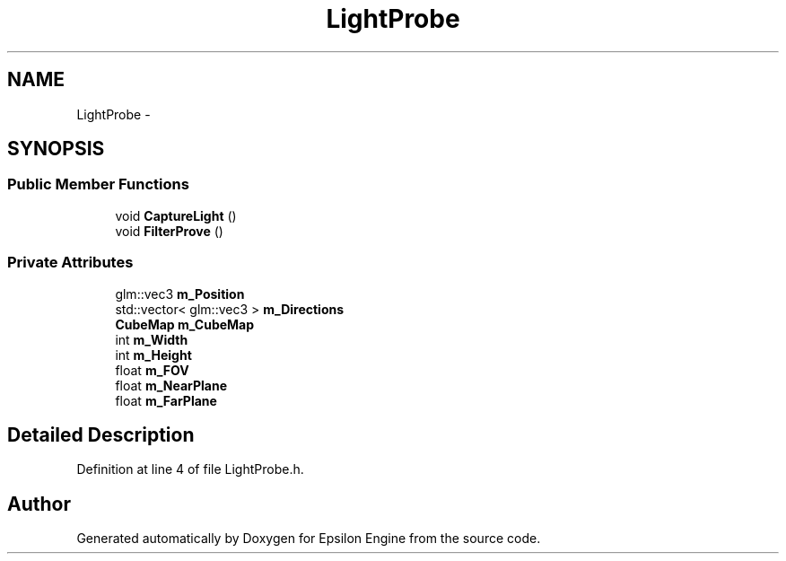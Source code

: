 .TH "LightProbe" 3 "Wed Mar 6 2019" "Version 1.0" "Epsilon Engine" \" -*- nroff -*-
.ad l
.nh
.SH NAME
LightProbe \- 
.SH SYNOPSIS
.br
.PP
.SS "Public Member Functions"

.in +1c
.ti -1c
.RI "void \fBCaptureLight\fP ()"
.br
.ti -1c
.RI "void \fBFilterProve\fP ()"
.br
.in -1c
.SS "Private Attributes"

.in +1c
.ti -1c
.RI "glm::vec3 \fBm_Position\fP"
.br
.ti -1c
.RI "std::vector< glm::vec3 > \fBm_Directions\fP"
.br
.ti -1c
.RI "\fBCubeMap\fP \fBm_CubeMap\fP"
.br
.ti -1c
.RI "int \fBm_Width\fP"
.br
.ti -1c
.RI "int \fBm_Height\fP"
.br
.ti -1c
.RI "float \fBm_FOV\fP"
.br
.ti -1c
.RI "float \fBm_NearPlane\fP"
.br
.ti -1c
.RI "float \fBm_FarPlane\fP"
.br
.in -1c
.SH "Detailed Description"
.PP 
Definition at line 4 of file LightProbe\&.h\&.

.SH "Author"
.PP 
Generated automatically by Doxygen for Epsilon Engine from the source code\&.
